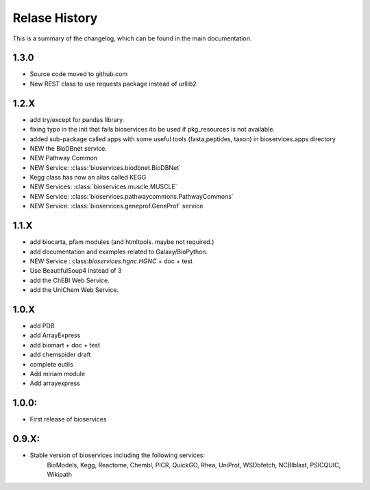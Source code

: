 .. :changelog:

Relase History
------------------
This is a summary of the changelog, which can be found in the main
documentation.

1.3.0
+++++++++++

* Source code moved to github.com
* New REST class to use requests package instead of urllib2

1.2.X
+++++++++++

* add try/except for pandas library.
* fixing typo in the init that fails bioservices ito be used if pkg_resources is not available.
* added sub-package called apps with some useful tools (fasta,peptides, taxon) in bioservices.apps directory
* NEW the BioDBnet service.
* NEW Pathway Common
* NEW Service: :class:`bioservices.biodbnet.BioDBNet`
* Kegg class has now an alias called KEGG
* NEW Services: :class:`bioservices.muscle.MUSCLE`
* NEW Service: :class:`bioservices.pathwaycommons.PathwayCommons`
* NEW Service: :class:`bioservices.geneprof.GeneProf` service

1.1.X
+++++++++++ 
* add biocarta, pfam modules (and htmltools. maybe not required.)
* add documentation and examples related to Galaxy/BioPython.
* NEW Service : class:`bioservices.hgnc.HGNC` + doc + test
* Use BeautifulSoup4 instead of 3
* add the ChEBI  Web Service.
* add the UniChem  Web Service.

1.0.X
+++++++++++ 
* add PDB
* add ArrayExpress
* add biomart + doc + test
* add chemspider draft
* complete eutils 
* Add miriam module
* Add arrayexpress 

1.0.0:
+++++++++++ 
* First release of bioservices


0.9.X: 
+++++++++++ 
* Stable version of bioservices including the following services:
	BioModels, Kegg, Reactome, Chembl, PICR, QuickGO, Rhea, UniProt,
	WSDbfetch, NCBIblast, PSICQUIC, Wikipath

